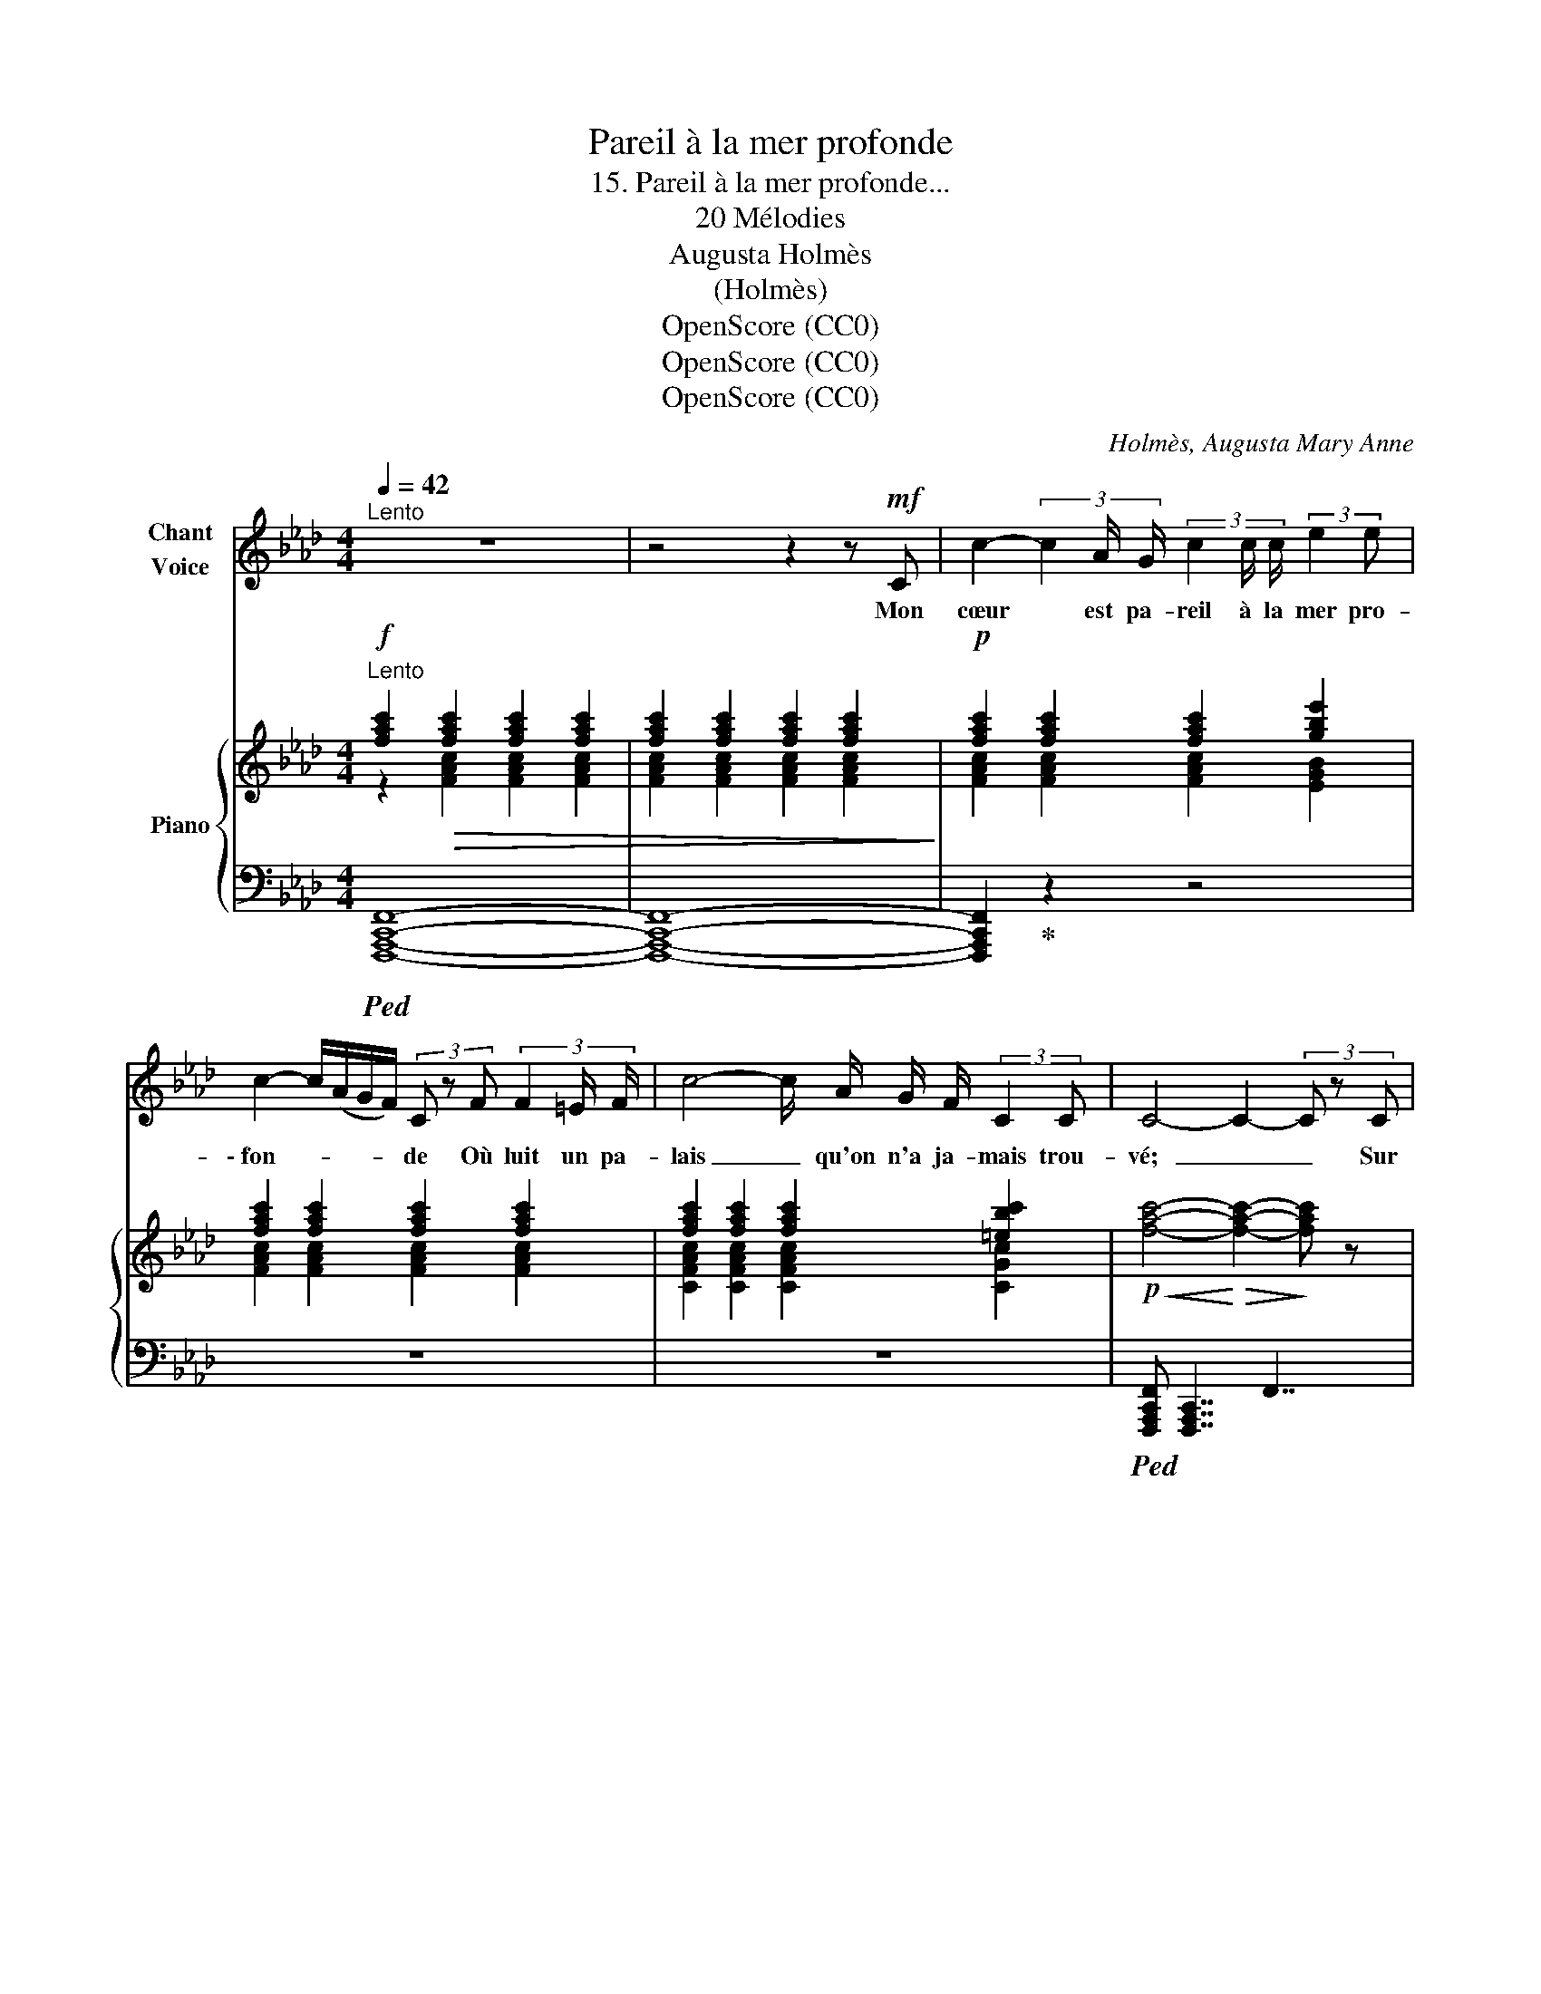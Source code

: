 X:1
T:Pareil à la mer profonde
T:15. Pareil à la mer profonde...
T:20 Mélodies 
T:Augusta Holmès
T:(Holmès)
T:OpenScore (CC0)
T:OpenScore (CC0)
T:OpenScore (CC0)
C:Holmès, Augusta Mary Anne
Z:OpenScore (CC0)
%%score 1 { ( 2 3 ) | ( 4 5 ) }
L:1/8
Q:1/4=42
M:4/4
K:Ab
V:1 treble nm="Chant\nVoice"
V:2 treble nm="Piano"
V:3 treble 
V:4 bass 
V:5 bass 
V:1
"^Lento" z8 | z4 z2 z!mf! C | c2- (3c2 A/ G/ (3c2 c/ c/ (3:2:2e2 e | %3
w: |Mon|cœur * est pa- reil à la mer pro-|
 c2- c/(A/G/F/) (3C z F (3F2 =E/ F/ | c4- c/ A/ G/ F/ (3:2:2C2 C | C4- C2- (3C z C | %6
w: \- fon- * * * * de Où luit un pa-|lais _ qu'on n'a ja- mais trou-|vé;  _ _ Sur|
 c2- (3c2 A/ G/ (3c2 c/ c/ (3:2:2e2 e |"^sans presser" c2- c/(A/G/F/) (3C z F (3F2 =E/ F/ | %8
w: l'or _ merveilleux * * se re- fer- me|l'on- * * * * de... Mon cœur se fer-|
 c4- c/ A/ G/ F/ (3:2:2C2 C | F4- F2- (3F z!p! C | c2- (3c2 A/ F/ E2- (3E z E | %11
w: \- ma _ sur son amour * rê-|vé.  _ _ Les|an- * ges du jour,  _ les|
 (A2 (3A2) F/ _D/ C2 (3C z!<(! C | F2- (3F2 G/ A/ c2- c/ A/ G/ F/!<)! |!f! e3 B c2- (3c z C | %14
w: mons- * tres de l'om- bre, As-|siè- * gent en vain _ le bleu rem-|part des flots; * Mon|
 c2- (3c2 A/ G/ (3c2 c/ c/ (3:2:2e2 e |"^sans presser" c2- c/(A/G/F/) (3C z F (3F2 =E/ F/ | %16
w: cœur _ très joyeux, * ou mon cœur très|som- * * * * bre, N'a rien ré- vé-|
 =c4- c/ A/ G/ F/ (3:2:2C2 C | F4- F2 z!p! C ||[K:F] c2- (3c2 A/ G/ (3c2 c/ c/ (3:2:2_e2 e | %19
w: \- lé:  _ ni ri- re ni san-|glots.  _ Mais|toi, _ tu verras, * ô ma chère i-|
"^sans presser" c2- c/(A/G/F/) (3C z F (3F2 =E/ F/ | %20
w: \- do- * * * * le! Ré- gner dans mon|
 c4-[Q:1/4=34] c/"^cédez un peu." _A/ G/ (F/ (3:2:2C2) C |"^a Tempo."[Q:1/4=42] C4- C2 z!f! _E | %22
w: cœur _ le charme * de tes|yeux.  _ A-|
"^triomphalement" _e2- e/ c/ B/ _A/ F3/2 G/ _E2- | E/ z/ !^!_A !^!B !^!c!f! (!^!f4 || %24
w: \- lors _ je chan- te- rai ton nom, |_ et ma pa- ro-|
[M:2/4] F2-) F/ z/ !^!F ||[M:4/4]!f! c2- c/ F/ G/ A/ C2- C/ F/ G/ A/ | !^!d4 !^!c4 | %27
w: le _ Des|gloi- * res de l'Amour _ _ in- cen- die-|ra les|
!ff! !^!f4- f2 z2 | z8 | z8 | z8 | z8 |] %32
w: cieux!  _|||||
V:2
!f!"^Lento" [fac']2!>(! [fac']2 [fac']2 [fac']2 | [fac']2 [fac']2 [fac']2 [fac']2!>)! | %2
!p! [fac']2 [fac']2 [fac']2 [gbe']2 | [fac']2 [fac']2 [fac']2 [fac']2 | %4
 [fac']2 [fac']2 [fac']2 [=ebc']2 |!p!!<(! [fac']4-!<)!!>(! [fac']2-!>)! [fac'] z | %6
!p! [fac']2 [fac']2 [fac']2 [gbe']2 | [fac']2 [fac']2 [fac']2 [fa_c']2 | %8
 [fa=c']2 [fac']2 [fac']2 [=ebc']2 |!p!!<(! [fac']4-!<)!!>(! [fac']2-!>)! [fac'] z | %10
 [eac']2 [eac']2 [eac']2 [eac']2 | [fac']2 [fac']2 [eac']2 [gc'e']2 | %12
!f!"_cresc." [fad']2 [faf']2 [eac'e']2 [ac'a']2 |!f! [egd'e']2 [egd'e']2 [=egc'=e']2 [egc'e']2 | %14
!mf! [fac'f']2!p! [fac']2 [fac']2 [gbe']2 | [fac']2 [fac']2 [fac']2 [fa_c']2 | %16
 [fa=c']2 [fac']2 [fac']2 [=ebc']2 |"_dim." [f=ac']4- [fac']2- [fac'] z || %18
[K:F]!p! [fac']2 [fac']2 [fac']2 [gb_e']2 | ([fac']2 [fac']2 [fac']2 [f_a_c']2) | %20
!pp! [_e_a=c']2 [ea_e']2"_cédez un peu." [faf']2 [g_d'g']2 | %21
"_a Tempo." ([_ac'_a']2 [ac'g']2 [ac'f']2 [ac'_e']2) |!f! [_e_ac']2 [eac']2 [eg_d']2 [eg_e']2 | %23
!<(! [_e_ac']2 [eac']2 [f_c'f']2!<)!!mf! [fc'f']2 ||[M:2/4]"_cresc." [f_c'f']2 [fc'f']2 || %25
[M:4/4]!f! !^![f=af']2 !^![eae']2 !^![dad']!^![faf'] !^![cfc']2 | %26
"_cresc." !^![^FAd^f]4 !^![GBeg]4 | (!///-![fa]2"_cre" A2) (!///-![fb] B) (!///-![ec'] c) | %28
 (!///-![fa]2 A2) (!///-![fb] B) (!///-![ec'] c)"_do" | %29
!8va(! (!///-![f'a']2 a2) (!///-![f'b'] b) (!///-![e'c''] c') |!ff! (!///-![f'a'c'']4 c'4) | %31
 [c'f'a'c'']2!8va)! z2 !fermata!z4 |] %32
V:3
 z2 [FAc]2 [FAc]2 [FAc]2 | [FAc]2 [FAc]2 [FAc]2 [FAc]2 | [FAc]2 [FAc]2 [FAc]2 [EGB]2 | %3
 [FAc]2 [FAc]2 [FAc]2 [FAc]2 | [CFAc]2 [CFAc]2 [CFAc]2 [CGc]2 | x8 | z2 [FAc]2 [FAc]2 [EGB]2 | %7
 [FAc]2 [FAc]2 [FAc]2 [_DFA_d]2 | [=CFA=c]2 [CFAc]2 [CFAc]2 [CGc]2 | x8 | z2 [EAc]2 [EAc]2 [EAc]2 | %11
 z2 [EAc]2 z2 [EGc]2 | z2 [DFA]2 z2 [EAce]2 | z2 [EGBd]2 z2 [C=EGc]2 | z2 [FAc]2 [FAc]2 [EGB]2 | %15
 [FAc]2 [FAc]2 [FAc]2 [_DFA_d]2 | z2 [CFAc]2 [CFAc]2 [CGc]2 | x8 || %18
[K:F] z2 [CFAc]2 [CFAc]2 [B,_EGB]2 | [CFAc]2 [CFAc]2 [CFAc]2 [_DF_A_d]2 | z2 [_E_Ac]2 [EAc]2 z2 | %21
 z2 [_E_Ac]2 [EAc]2 [EAc]2 | z2 [_E_Ac]2 [EGB_d]2 [EGBd]2 | [_E_Ac]2 [EAc]2 x2 x2 ||[M:2/4] x4 || %25
[M:4/4] x8 | x8 | x8 | x8 |!8va(! x8 | x8 | x2!8va)! x6 |] %32
V:4
!ped! [F,,,A,,,C,,F,,]8- | [F,,,A,,,C,,F,,]8- | [F,,,A,,,C,,F,,]2!ped-up! z2 z4 | z8 | z8 | %5
!ped! [F,,,A,,,C,,F,,] !///-![F,,,A,,,C,,]7/2 F,,7/2 | [F,,,A,,,C,,F,,]2!ped-up! z2 z4 | z8 | z8 | %9
!ped! [F,,,A,,,C,,F,,] !///-![F,,,A,,,C,,]3/2 F,,3/2 !///-![F,,,A,,,C,,] F,, [F,,,A,,,C,,F,,]!ped-up! z | %10
!ped! A,,4- A,,2- A,,!ped-up! z |!ped! F,,2- F,,!ped-up! z!ped! C,2- C,!ped-up! z | %12
!ped! D,2- D,!ped-up! z!ped! E,2- E,!ped-up! z | %13
!ped! [E,,E,]2- [E,,E,]!ped-up! z!ped! [C,,C,]2- [C,,C,]!ped-up! z | %14
!ped! [F,,,A,,,C,,F,,]4- [F,,,A,,,C,,F,,]!ped-up! z z2 | z8 | %16
!ped! [=C,,=C,]4- [C,,C,]2!ped-up! z2 |!ped! [F,,,=A,,,C,,F,,] !///-![F,,,A,,,C,,]7/2 F,,7/2 || %18
[K:F] [F,,,A,,,C,,F,,]2!ped-up! z2 z4 | z8 | %20
"_una corda"!ped! [_C,,_C,]4- [C,,C,]!ped-up! z (([E,,E,]2 | %21
!ped! [_A,,,_A,,]4-)) [A,,,A,,]2!ped-up! z2 |!ped! [_C,,_C,]4- [C,,C,]2!ped-up! z2 | %23
 z4!ped! (!///-!_D,,2 _D,2) ||[M:2/4] (!///-!_D,,2 _D,2)!ped-up! || %25
[M:4/4]!ped! z2[K:treble] !^![EAc]2 !^![DAc]!^![FAc] !^![CFA]2!ped-up! | %26
[K:bass]!ped! (!///-!C,,2 C,2) (!///-!C,,2 C,2)!ped-up! | %27
!f! !^![F,,,F,,]2!p! !^![E,,,E,,]2 !^![D,,,D,,]!^![G,,,G,,] !^![C,,,C,,]2 | %28
!ped! z2!ped-up! !^![E,,E,]2 !^![D,,D,]!^![G,,G,] !^![C,,C,]2 | %29
!ped! z2!ped-up! !^![E,E]2 !^![D,D]!^![G,G] !^![C,C]2 |!ped! (!///-![F,,,A,,,C,,]4 F,,4) | %31
 [F,,,A,,,C,,F,,]2!ped-up! z2 !fermata!z4 |] %32
V:5
 x8 | x8 | x8 | x8 | x8 | x8 | x8 | x8 | x8 | x8 | x8 | x8 | x8 | x8 | x8 | x8 | x8 | x8 || %18
[K:F] x8 | x8 | x8 | x8 | x8 | x8 ||[M:2/4] x4 ||[M:4/4] [C,,C,]8[K:treble] |[K:bass] x8 | x8 | %28
 [F,,,F,,]-[F,,,F,,]/ z/ x6 | [F,,,F,,]-[F,,,F,,]/ z/ x6 | x8 | x8 |] %32

